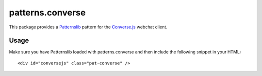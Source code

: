 ================
patterns.converse
================

This package provides a `Patternslib <http://patternslib.com>`_ pattern for
the `Converse.js <https://conversejs.org>`_ webchat client.

Usage
=====

Make sure you have Patternslib loaded with patterns.converse and then include
the following snippet in your HTML:

::

    <div id="conversejs" class="pat-converse" />
